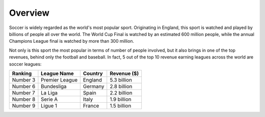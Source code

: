 Overview
========
Soccer is widely regarded as the world's most popular sport.
Originating in England, this sport is watched and played by billions
of people all over the world. The World Cup Final is watched by
an estimated 600 million people, while the annual Champions League
final is watched by more than 300 million. 

Not only is this sport the most popular in terms of number of people 
involved, but it also brings in one of the top revenues, behind only  
the football and baseball. In fact, 5 out of the top 10 revenue earning
leagues across the world are soccer leagues:

========= ================== ========= ============  
Ranking   League Name        Country   Revenue ($)
========= ================== ========= ============
Number 3     Premier League  England   5.3 billion  
Number 6     Bundesliga      Germany   2.8 billion
Number 7     La Liga         Spain     2.2 billion
Number 8     Serie A         Italy     1.9 billion
Number 9     Ligue 1         France    1.5 billion
========= ================== ========= ============